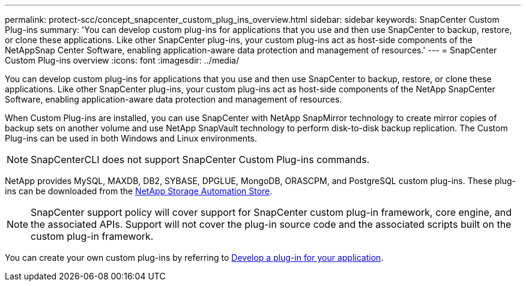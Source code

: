 ---
permalink: protect-scc/concept_snapcenter_custom_plug_ins_overview.html
sidebar: sidebar
keywords: SnapCenter Custom Plug-ins
summary: 'You can develop custom plug-ins for applications that you use and then use SnapCenter to backup, restore, or clone these applications. Like other SnapCenter plug-ins, your custom plug-ins act as host-side components of the NetAppSnap Center Software, enabling application-aware data protection and management of resources.'
---
= SnapCenter Custom Plug-ins overview
:icons: font
:imagesdir: ../media/

[.lead]
You can develop custom plug-ins for applications that you use and then use SnapCenter to backup, restore, or clone these applications. Like other SnapCenter plug-ins, your custom plug-ins act as host-side components of the NetApp SnapCenter Software, enabling application-aware data protection and management of resources.

When Custom Plug-ins are installed, you can use SnapCenter with NetApp SnapMirror technology to create mirror copies of backup sets on another volume and use NetApp SnapVault technology to perform disk-to-disk backup replication. The Custom Plug-ins can be used in both Windows and Linux environments.

NOTE: SnapCenterCLI does not support SnapCenter Custom Plug-ins commands.

NetApp provides MySQL, MAXDB, DB2, SYBASE, DPGLUE, MongoDB, ORASCPM, and PostgreSQL custom plug-ins. These plug-ins can be downloaded from the https://automationstore.netapp.com/home.shtml[NetApp Storage Automation Store^].

NOTE: SnapCenter support policy will cover support for SnapCenter custom plug-in framework, core engine, and the associated APIs. Support will not cover the plug-in source code and the associated scripts built on the custom plug-in framework.
//BURT 1389548

You can create your own custom plug-ins by referring to link:concept_develop_a_plug_in_for_your_application.html[Develop a plug-in for your application^].
